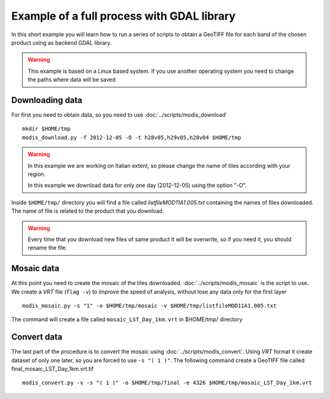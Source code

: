 Example of a full process with GDAL library
===========================================

In this short example you will learn how to run a series of
scripts to obtain a GeoTIFF file for each band of the
chosen product using as backend GDAL library.

.. warning::

  This example is based on a Linux based system. If you use
  another operating system you need to change the paths where data will be saved

.. _download-data:

Downloading data
----------------

For first you need to obtain data, so you need to use :doc:`../scripts/modis_download`

::

  mkdir $HOME/tmp
  modis_download.py -f 2012-12-05 -O -t h28v05,h29v05,h28v04 $HOME/tmp

.. warning::

  In this example we are working on Italian extent, so please
  change the name of tiles according with your region.

  In this example we download data for only one day (2012-12-05)
  using the option "-O".

Inside ``$HOME/tmp/`` directory you will find a file called *listfileMOD11A1.005.txt*
containing the names of files downloaded. The name of file is related to
the product that you download.

.. warning::

  Every time that you download new files of same product it will be overwrite,
  so if you need it, you should rename the file.

Mosaic data
-----------

At this point you need to create the mosaic of the tiles downloaded.
:doc:`../scripts/modis_mosaic` is the script to use. We create a *VRT*
file (``flag -v``) to improve the speed of analysis, without lose any data
only for the first layer ::

    modis_mosaic.py -s "1" -o $HOME/tmp/mosaic -v $HOME/tmp/listfileMOD11A1.005.txt

The command will create a file called ``mosaic_LST_Day_1km.vrt`` in $HOME/tmp/
directory

Convert data
------------

The last part of the procedure is to convert the mosaic using
:doc:`../scripts/modis_convert`. Using *VRT* format it create dataset
of only one later, so you are forced to use ``-s "( 1 )"``. The
following command create a GeoTIFF file called
final_mosaic_LST_Day_1km.vrt.tif ::

    modis_convert.py -v -s "( 1 )" -o $HOME/tmp/final -e 4326 $HOME/tmp/mosaic_LST_Day_1km.vrt

